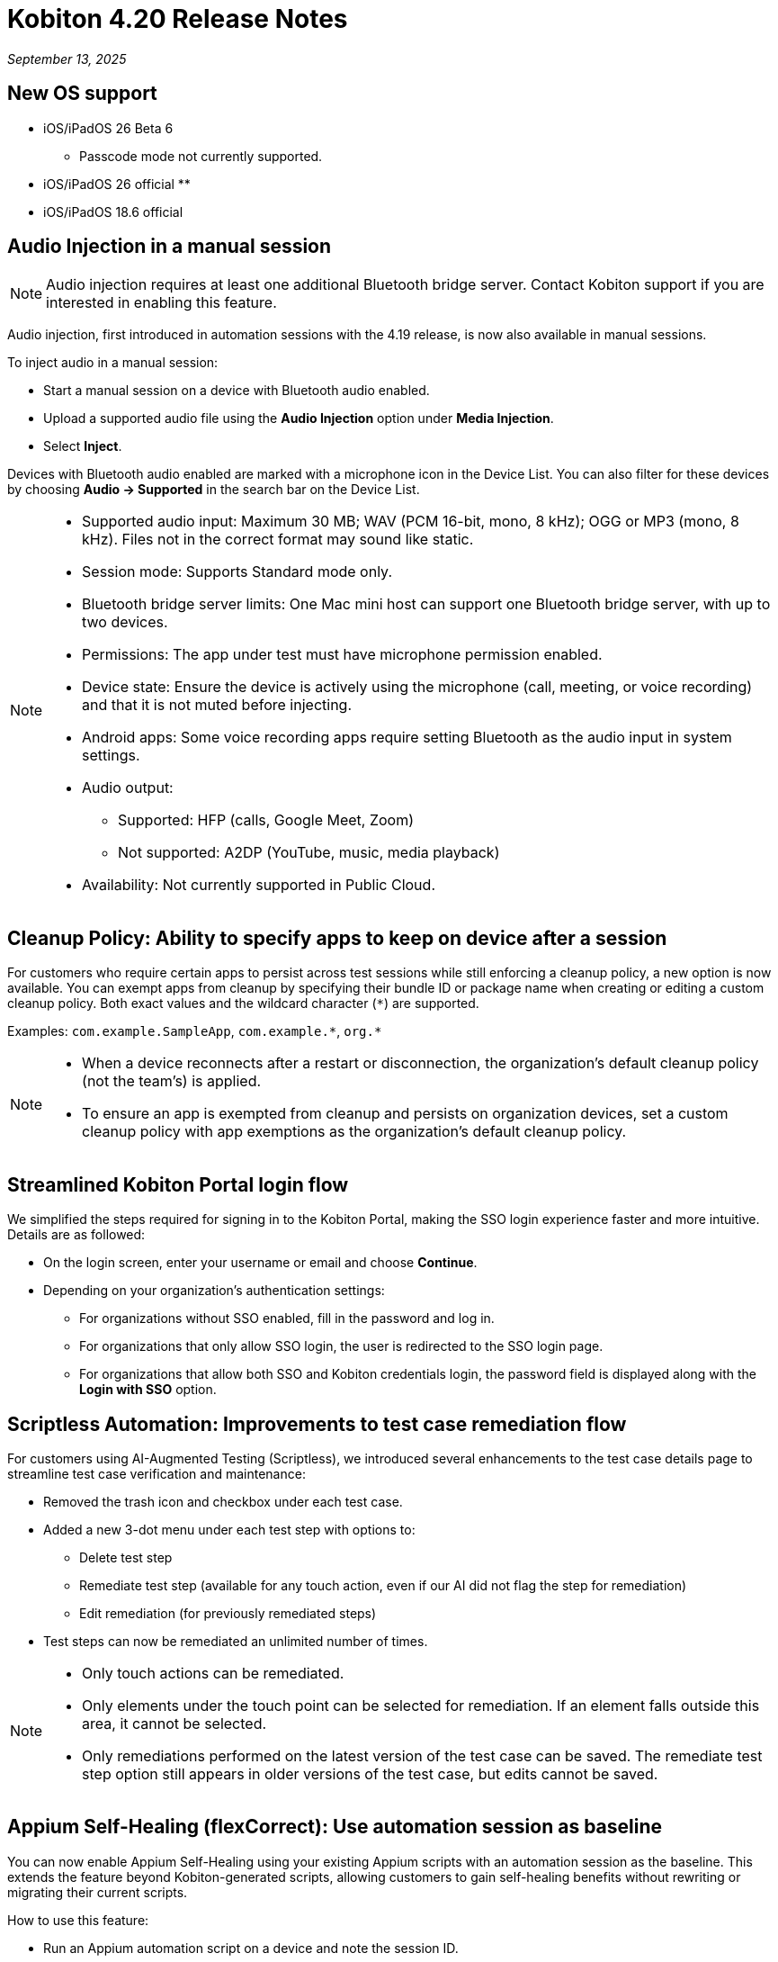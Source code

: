 = Kobiton 4.20 Release Notes
:navtitle: Kobiton 4.20 release notes

_September 13, 2025_

== New OS support

* iOS/iPadOS 26 Beta 6
** Passcode mode not currently supported.

* iOS/iPadOS 26 official
**

* iOS/iPadOS 18.6 official

== Audio Injection in a manual session

[NOTE]
Audio injection requires at least one additional Bluetooth bridge server. Contact Kobiton support if you are interested in enabling this feature.

Audio injection, first introduced in automation sessions with the 4.19 release, is now also available in manual sessions.

To inject audio in a manual session:

* Start a manual session on a device with Bluetooth audio enabled.

* Upload a supported audio file using the *Audio Injection* option under *Media Injection*.

* Select *Inject*.

Devices with Bluetooth audio enabled are marked with a microphone icon in the Device List. You can also filter for these devices by choosing *Audio → Supported* in the search bar on the Device List.

[NOTE]
====

* Supported audio input: Maximum 30 MB; WAV (PCM 16-bit, mono, 8 kHz); OGG or MP3 (mono, 8 kHz). Files not in the correct format may sound like static.

* Session mode: Supports Standard mode only.

* Bluetooth bridge server limits: One Mac mini host can support one Bluetooth bridge server, with up to two devices.

* Permissions: The app under test must have microphone permission enabled.

* Device state: Ensure the device is actively using the microphone (call, meeting, or voice recording) and that it is not muted before injecting.

* Android apps: Some voice recording apps require setting Bluetooth as the audio input in system settings.

* Audio output:
** Supported: HFP (calls, Google Meet, Zoom)
** Not supported: A2DP (YouTube, music, media playback)

* Availability: Not currently supported in Public Cloud.

====

== Cleanup Policy: Ability to specify apps to keep on device after a session

For customers who require certain apps to persist across test sessions while still enforcing a cleanup policy, a new option is now available. You can exempt apps from cleanup by specifying their bundle ID or package name when creating or editing a custom cleanup policy. Both exact values and the wildcard character (`*`) are supported.

Examples: `com.example.SampleApp`, `com.example.\*`, `org.*`



[NOTE]

====

* When a device reconnects after a restart or disconnection, the organization’s default cleanup policy (not the team’s) is applied.

* To ensure an app is exempted from cleanup and persists on organization devices, set a custom cleanup policy with app exemptions as the organization's default cleanup policy.

====

== Streamlined Kobiton Portal login flow

We simplified the steps required for signing in to the Kobiton Portal, making the SSO login experience faster and more intuitive. Details are as followed:

* On the login screen, enter your username or email and choose *Continue*.

* Depending on your organization's authentication settings:

** For organizations without SSO enabled, fill in the password and log in.
** For organizations that only allow SSO login, the user is redirected to the SSO login page.
** For organizations that allow both SSO and Kobiton credentials login, the password field is displayed along with the *Login with SSO* option.

== Scriptless Automation: Improvements to test case remediation flow

For customers using AI-Augmented Testing (Scriptless), we introduced several enhancements to the test case details page to streamline test case verification and maintenance:

* Removed the trash icon and checkbox under each test case.

* Added a new 3-dot menu under each test step with options to:
** Delete test step
** Remediate test step (available for any touch action, even if our AI did not flag the step for remediation)
** Edit remediation (for previously remediated steps)

* Test steps can now be remediated an unlimited number of times.

[NOTE]

====

* Only touch actions can be remediated.

* Only elements under the touch point can be selected for remediation. If an element falls outside this area, it cannot be selected.

* Only remediations performed on the latest version of the test case can be saved. The remediate test step option still appears in older versions of the test case, but edits cannot be saved.

====

== Appium Self-Healing (flexCorrect): Use automation session as baseline

You can now enable Appium Self-Healing using your existing Appium scripts with an automation session as the baseline. This extends the feature beyond Kobiton-generated scripts, allowing customers to gain self-healing benefits without rewriting or migrating their current scripts.

How to use this feature:

* Run an Appium automation script on a device and note the session ID.
** (Optional) Set the capability `kobiton:scriptlessEnable` to true to enable Synchronous Inventory Capturing during the run.

* Before your next run, add the following capabilities to your script:
** `kobiton:flexCorrect`: set to true to enable Appium Self-Healing.
** `kobiton:baselineSessionId`: set this value to the ID of the baseline session you recorded earlier.

* Execute the updated script. You may select different device models and OS versions within the same platform (Android or iOS).

* During the session, if an element cannot be found due to locator changes, the AI automatically selects the best match element and notifies the tester via Session Explorer

* View any Appium Self-Healing changes in Session Explorer and easily copy them to update your script as needed.

[NOTE]
Appium Self-Healing is only available in XIUM sessions; it is not supported in Basic Appium 2 sessions.


== Native framework automation improvements

We introduced several enhancements and addressed a few bugs for Native Framework automation (XCUITest, UIAutomator, and Espresso). Primary changes include:

* JUnit test reports:
** Added JUnit test report support for XCUITest, UIAutomator, and Espresso
** Reports can be downloaded from the Test Report section in Session Overview

* Expanded `reset` options before test execution
** `FULL`: Fully clears the application and its data.
** `DATA`: Clears only the data. The app is not reinstalled if already present. This option speeds up repeat tests where the app has not changed.
** `NONE`: Leaves both the app and its data intact. Fastest option for retesting against existing data.

== Network Payload Capture (NPC): Alternative proxy setup option for iOS/iPadOS

Earlier this year, we simplified the NPC proxy setup flow for iOS/iPadOS, which required all devices on a Mac mini to use a single supervision profile.

To support customers utilizing multiple supervision profiles, we have reintroduced the manual proxy setup method, providing greater flexibility.

[NOTE]

====

A Mac mini host can use either the automatic proxy setup (via supervision) or the manual method, but not both.

====

== Device List shuffler

For Hybrid/On-Prem customers managing large device labs (hundreds or thousands of private devices, often with many on the same OS version) and running high volumes of parallel manual sessions, device usage can become uneven. Devices shown at the top of the Device List are more likely to be selected, which can overload certain hosting machines and impact performance.

To address this, we introduced the Device List Shuffler. This feature automatically randomizes the order of devices of the same model/OS version so that users see a varied sequence, helping distribute usage more evenly and reduce strain on specific Mac mini hosts.

[NOTE]
====

* Does not apply to Public Cloud devices at this time.

* This feature is only enabled for certain customers. Contact Kobiton Support if you want to enable this feature for your organization.

====

== Scriptless Improvements

We continue to improve our Scriptless Automation. A few changes to note:

* Addressed `Fail_to_init` session errors that occurred when Scriptless attempted to launch an app already installed on a device.

* Fixed an error `Revisit has been panic` during revisit execution.

* Update whitelist URL for Safari on iOS 26 to increase test case accuracy for iOS 26 on Safari app.

* Public devices are now hidden on the Test Run creation page for organizations that do not use them.

== General improvements and fixes

* Fixed apps stuck in processing after uploading to Cloud App Repo.

* Reduced the chance of temporary disconnection at the start of a session on some device models.

* Fixed iOS devices becoming offline after service restart in passcode-enabled org.

* Fixed passcode not generated for new Android devices in passcode-enabled org.

* Addressed session timeout when app re-signing failed during the session.

* Fixed blurriness in manual session with Lightning mode.

* Fixed Class Chain Locator in XIUM for iOS devices.

* Fixed DTH-500 error when launching devices due to too many repeated failed requests.

* Manual sessions now support more responsive swiping from any screen edge, including swipes that begin outside the device screen.
